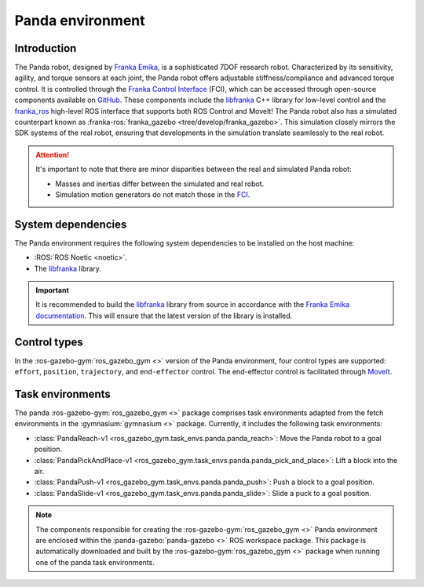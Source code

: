 =================
Panda environment
=================

Introduction
============

.. image:: /images/panda/panda_robot.png
   :alt: Panda Robot

The Panda robot, designed by `Franka Emika`_, is a sophisticated 7DOF research robot. Characterized by its sensitivity, agility,
and torque sensors at each joint, the Panda robot offers adjustable stiffness/compliance and advanced torque control. It is
controlled through the `Franka Control Interface`_ (FCI), which can be accessed through open-source  components available on
`GitHub <https://github.com/frankaemika>`_. These components include the `libfranka`_ C++ library for low-level control and
the `franka_ros`_ high-level ROS interface that supports both ROS Control and MoveIt! The Panda robot also has a simulated 
counterpart known as :franka-ros:`franka_gazebo <tree/develop/franka_gazebo>`. This simulation closely mirrors the SDK
systems of the real robot, ensuring that developments in the simulation translate seamlessly to the real robot.

.. image:: /images/panda/panda_sim.png
   :alt: Panda Reach simulation

.. attention::
   It's important to note that there are minor disparities between the real and simulated Panda robot:

   - Masses and inertias differ between the simulated and real robot.
   - Simulation motion generators do not match those in the `FCI`_.

.. _`Franka Emika documentation`: https://frankaemika.github.io/docs/installation_linux.html
.. _`Franka Emika`: https://www.franka.de
.. _`Franka Control Interface`: https://frankaemika.github.io/docs/
.. _`franka_ros`: https://frankaemika.github.io/docs/franka_ros.html
.. _`FCI`: https://frankaemika.github.io/docs/libfranka.html#realtime-commands

System dependencies
===================

The Panda environment requires the following system dependencies to be installed on the host machine:

- :ROS:`ROS Noetic <noetic>`.
- The `libfranka`_ library.

.. important::

   It is recommended to build the `libfranka`_ library from source in accordance with the `Franka Emika documentation`_. This will ensure that the
   latest version of the library is installed.

.. _`libfranka`: https://frankaemika.github.io/docs/libfranka.html

Control types
=============

In the :ros-gazebo-gym:`ros_gazebo_gym <>` version of the Panda environment, four control types are supported: ``effort``, ``position``, ``trajectory``, and
``end-effector`` control. The end-effector control is facilitated through `MoveIt`_.

.. _MoveIt: https://moveit.ros.org/

Task environments
=================

The panda :ros-gazebo-gym:`ros_gazebo_gym <>` package comprises task environments adapted from the fetch environments in the :gymnasium:`gymnasium <>` package. Currently, it includes the following task environments:

* :class:`PandaReach-v1 <ros_gazebo_gym.task_envs.panda.panda_reach>`: Move the Panda robot to a goal position.
* :class:`PandaPickAndPlace-v1 <ros_gazebo_gym.task_envs.panda.panda_pick_and_place>`: Lift a block into the air.
* :class:`PandaPush-v1 <ros_gazebo_gym.task_envs.panda.panda_push>`: Push a block to a goal position.
* :class:`PandaSlide-v1 <ros_gazebo_gym.task_envs.panda.panda_slide>`: Slide a puck to a goal position.

.. note::
   The components responsible for creating the :ros-gazebo-gym:`ros_gazebo_gym <>` Panda environment are enclosed within the :panda-gazebo:`panda-gazebo <>` ROS workspace package. This package is automatically downloaded and built by the :ros-gazebo-gym:`ros_gazebo_gym <>` package when running one of the panda task environments.
